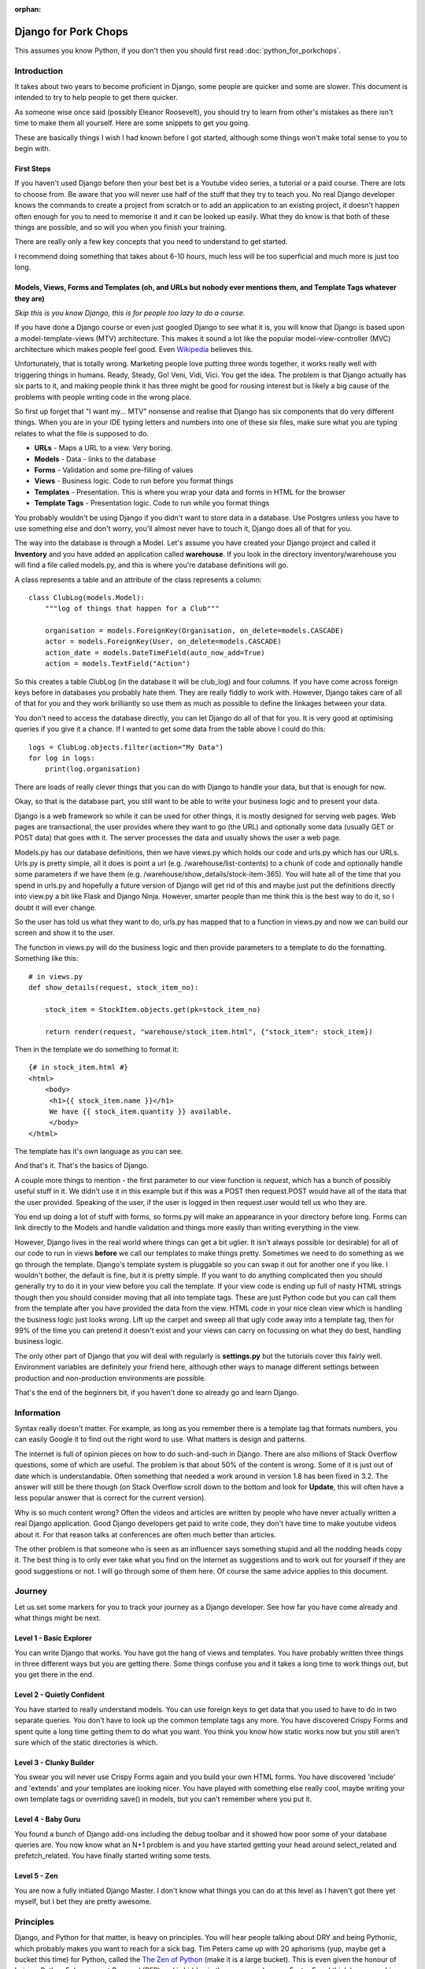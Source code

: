 :orphan:

.. image:: ../../images/cobalt.jpg
 :width: 300
 :alt: Cobalt Chemical Symbol

.. image:: ../../images/pork-chops.jpg
 :width: 300
 :alt: Pork Chops

=====================
Django for Pork Chops
=====================

This assumes you know Python,
if you don't then you should first read :doc:`python_for_porkchops`.

************
Introduction
************

It takes about two years to become proficient in Django, some people
are quicker and some are slower. This document is intended to try to
help people to get there quicker.

As someone wise once said (possibly Eleanor Roosevelt),
you should try to learn from other's mistakes
as there isn't time to make them all yourself. Here are some snippets to
get you going.

These are basically things I wish I had known before I got started, although
some things won't make total sense to you to begin with.

First Steps
===========

If you haven't used Django before then your best bet is a Youtube video series,
a tutorial or a paid course. There are lots to choose from. Be aware that you
will never use half of the stuff that they try to teach you. No real Django
developer knows the commands to create a project from scratch or to add an
application to an existing project, it doesn't happen often enough for you to
need to memorise it and it can be looked up easily. What they do know is that
both of these things are possible, and so will you when you finish your training.

There are really only a few key concepts that you need to understand to get
started.

I recommend doing something that takes about 6-10 hours, much less will be too
superficial and much more is just too long.

Models, Views, Forms and Templates (oh, and URLs but nobody ever mentions them, and Template Tags whatever they are)
====================================================================================================================

*Skip this is you know Django, this is for people too lazy to do a course.*

If you have done a Django course or even just googled Django to see what it is,
you will know that Django is based upon a model-template-views (MTV) architecture.
This makes it sound a lot like the popular model-view-controller (MVC) architecture
which makes people feel good.
Even `Wikipedia <https://en.wikipedia.org/wiki/Django_(web_framework)>`_ believes this.

Unfortunately, that is totally wrong. Marketing people love putting three words
together, it works really well with triggering things in humans. Ready, Steady, Go!
Veni, Vidi, Vici. You get the idea. The problem is that Django actually has six
parts to it, and making people think it has three might be good for rousing interest
but is likely a big cause of the problems with people writing code in the wrong place.

So first up forget that "I want my... MTV" nonsense and realise that Django has six components that
do very different things. When you are in your IDE typing letters and numbers into
one of these six files, make sure what you are typing relates to what the file is supposed
to do.

.. image:: ../../images/mtv.png
 :width: 900
 :alt: MTV

* **URLs** - Maps a URL to a view. Very boring.
* **Models** - Data - links to the database
* **Forms** - Validation and some pre-filling of values
* **Views** - Business logic. Code to run before you format things
* **Templates** - Presentation. This is where you wrap your data and forms in HTML for the browser
* **Template Tags** - Presentation logic. Code to run while you format things

You probably wouldn't be using Django if you didn't want to store data
in a database. Use Postgres unless you have to use something else and
don't worry, you'll almost never have to touch it, Django does all of that
for you.

The way into the database is through a Model. Let's assume you have created
your Django project and called it **Inventory** and you have added an application
called **warehouse**. If you look in the directory inventory/warehouse you will
find a file called models.py, and this is where you're database definitions
will go.

A class represents a table and an attribute of the class represents a column::

    class ClubLog(models.Model):
        """log of things that happen for a Club"""

        organisation = models.ForeignKey(Organisation, on_delete=models.CASCADE)
        actor = models.ForeignKey(User, on_delete=models.CASCADE)
        action_date = models.DateTimeField(auto_now_add=True)
        action = models.TextField("Action")

So this creates a table ClubLog (in the database it will be club_log) and
four columns. If you have come across foreign keys before in databases you
probably hate them. They are really fiddly to work with. However, Django
takes care of all of that for you and they work brilliantly so use them
as much as possible to define the linkages between your data.

You don't need to access the database directly, you can let Django do
all of that for you. It is very good at optimising queries if you give it
a chance. If I wanted to get some data from the table above I could do
this::

    logs = ClubLog.objects.filter(action="My Data")
    for log in logs:
        print(log.organisation)

There are loads of really clever things that you can do with Django to
handle your data, but that is enough for now.

Okay, so that is the database part, you still want to be able to write your
business logic and to present your data.

Django is a web framework so while it can be used for other things, it is
mostly designed for serving web pages. Web pages are transactional, the user
provides where they want to go (the URL) and optionally some data (usually
GET or POST data) that goes with it. The server processes the data and usually
shows the user a web page.

Models.py has our database definitions, then we have views.py which holds our
code and urls.py which has our URLs. Urls.py is pretty simple, all it does is point
a url (e.g. /warehouse/list-contents) to a chunk of code and optionally handle some
parameters if we have them (e.g. /warehouse/show_details/stock-item-365). You will
hate all of the time that you spend in urls.py and hopefully a future version of
Django will get rid of this and maybe just put the definitions directly into
view.py a bit like Flask and Django Ninja. However, smarter people than me think this is the best way to do it, so I
doubt it will ever change.

So the user has told us what they want to do, urls.py has mapped that to a function
in views.py and now we can build our screen and show it to the user.

The function in views.py will do the business logic and then provide parameters to
a template to do the formatting. Something like this::

    # in views.py
    def show_details(request, stock_item_no):

        stock_item = StockItem.objects.get(pk=stock_item_no)

        return render(request, "warehouse/stock_item.html", {"stock_item": stock_item})

Then in the template we do something to format it::

    {# in stock_item.html #}
    <html>
        <body>
         <h1>{{ stock_item.name }}</h1>
         We have {{ stock_item.quantity }} available.
         </body>
    </html>

The template has it's own language as you can see.

And that's it. That's the basics of Django.

A couple more things to mention - the first parameter to our view function is *request*, which
has a bunch of possibly useful stuff in it. We didn't use it in this example but if this was
a POST then request.POST would have all of the data that the user provided. Speaking of the
user, if the user is logged in then request.user would tell us who they are.

You end up doing a lot of stuff with forms, so forms.py will make an appearance in your
directory before long. Forms can link directly to the Models and handle validation and
things more easily than writing everything in the view.

However, Django lives in the real world where things can get a bit uglier. It isn't always possible (or desirable)
for all of our code to run in views **before** we call our templates to make things pretty. Sometimes we need to
do something as we go through the template. Django's template system is pluggable so you can swap it out for another
one if you like. I wouldn't bother, the default is fine, but it is pretty simple. If you want to do anything complicated
then you should generally try to do it in your view before you call the template. If your view code is ending up full of
nasty HTML strings though then you should consider moving that all into template tags. These are just Python code but
you can call them from the template after you have provided the data from the view. HTML code in your nice clean view
which is handling the business logic just looks wrong. Lift up the carpet and sweep all that ugly code away into a
template tag, then for 99% of the time you can pretend it doesn't exist and your views can carry on focussing on
what they do best, handling business logic.

The only other part of Django that you will deal with regularly is **settings.py** but the tutorials cover this
fairly well. Environment variables are definitely your friend here, although other ways to manage different
settings between production and non-production environments are possible.

That's the end of the beginners bit, if you haven't done so already go and learn Django.

***********
Information
***********

Syntax really doesn't matter. For example, as long as you remember there is a template tag that formats
numbers, you can easily Google it to find out the right word to use. What matters is design and patterns.

The internet is full of opinion pieces on how to do such-and-such in Django. There are also
millions of Stack Overflow questions, some of which are useful. The problem is that about 50%
of the content is wrong. Some of it is just out of date which is understandable. Often something that
needed a work around in version 1.8 has been fixed in 3.2. The answer will still be there though (on
Stack Overflow scroll down to the bottom and look for **Update**, this will often have a less
popular answer that is correct for the current version).

Why is so much content wrong? Often the videos and articles are written by people who have
never actually written a real Django application. Good Django developers get paid to write code,
they don't have time to make youtube videos about it. For that reason talks at conferences are
often much better than articles.

The other problem is that someone who is seen as an influencer says something stupid and
all the nodding heads copy it. The best thing is to only ever take what you find on the internet
as suggestions and to work out for yourself if they are good suggestions or not. I will go through
some of them here. Of course the same advice applies to this document.

*******
Journey
*******

Let us set some markers for you to track your journey as a Django developer. See how far you
have come already and what things might be next.

Level 1 - Basic Explorer
========================

You can write Django that works. You have got the hang of views and templates. You have
probably written three things in three different ways but you are getting there. Some things
confuse you and it takes a long time to work things out, but you get there in the end.

Level 2 - Quietly Confident
===========================

You have started to really understand models. You can use foreign keys to get data
that you used to have to do in two separate queries. You don't have to look up the common
template tags any more. You have discovered Crispy Forms and spent quite a long time
getting them to do what you want. You think you know how static works now but you still
aren't sure which of the static directories is which.

Level 3 - Clunky Builder
========================

You swear you will never use Crispy Forms again and you build your own HTML forms.
You have discovered 'include' and 'extends' and your templates are looking nicer.
You have played with something else really cool, maybe writing your own template tags
or overriding save() in models, but you can't remember where you put it.

Level 4 - Baby Guru
===================

You found a bunch of Django add-ons including the debug toolbar and it showed how poor
some of your database queries are. You now know what an N+1 problem is and you
have started getting your head around select_related and prefetch_related. You have finally started
writing some tests.

Level 5 - Zen
=============

You are now a fully initiated Django Master. I don't know what things you can do at this level as
I haven't got there yet myself, but I bet they are pretty awesome.

**********
Principles
**********

Django, and Python for that matter, is heavy on principles. You will hear people talking about DRY and
being Pythonic, which probably makes you want to reach for a sick bag. Tim Peters came up with 20 aphorisms (yup,
maybe get a bucket this time) for Python, called the `The Zen of Python <https://www.python.org/dev/peps/pep-0020/>`_
(make it is a large bucket). This is even given the honour of being a Python Enhancement Proposal (PEP) and
is hidden in the source code as an Easter Egg. I think
he was on his second bottle of Midori when he wrote these though as all but one of them are complete nonsense.
He also only wrote down 19 presumably beacuse when you finally attain enlightenment as a Python programmer the 20th
one will be self evident. Or more likely it was even worse than "Although that way may not be obvious at
first unless you're Dutch.".

Django nerds also like to talk about DRY (Don't Repeat Yourself) as if it was something new. You'll work this out entirely
on your own after you have to update very similar code in four different places and decide to create a common function for
it.

Useful Ones
===========

Okay, so which principles are actually useful here.

Do What Django Wants
--------------------

You are using the Django framework so do things the Django way even if you don't like it. Consistency is much more
important than anything else when maintaining code so if you stick to how Django was designed you won't go far wrong.
Django says - Database stuff goes in Models, Business logic goes in Views, Validation goes in Forms
and Presentation stuff goes in Templates.
If you find yourself writing presentation stuff in a form (I'm looking at you Crispy Forms) then you are making a mistake.

Explicit is Better than Implicit
--------------------------------

This is the one that Tim Peters got right. All it means is don't hide stuff that will be hard for others to find.
For example, when you start writing your own template tags and using them everywhere, you will be tempted to add them
to context_processors instead of having to load them in every template. Now you find the exception where you don't want
to load it in a template. Maybe there is a name clash with another set of template tags that you want to use. Good luck
finding how it got loaded. Your code won't run any faster for loading the template tags in a different place (slower
for all of the times you don't use them).

You could always put a comment at the top of your templates to tell the poor person who comes along to support it
that this template uses template tags from my_tags. The clever people who brought you Django actually have a shorthand
notation for this comment::

    {% load my_tags %}

Signals are another good way to obscure your code. So is overriding methods unless you use them in a lot of places.
Here is a simple example. You have a model with a CharField defined that has a max_length of 20. You hit a problem
when something longer than 20 gets put into the field. You could make it bigger or change it to a TextField (infinite
length but same properties) but you aren't sure of the consequences so instead you do this::

    my_thing.short_field = random_value[:20]
    my_thing.save()

Now it works fine. But what if this happens somewhere else? You could look for all instances of random_value and
do this to them all, but that is ugly and someone else might add a new one and forget to do it. What about just
overriding the save() method on the model for my_thing? Now you are only making the change in one place and your code
is far simpler::

    my_thing.short_field = random_value
    my_thing.save()

    def save():
        self.short_field = self.short_field[:20]

Nice solution! Except six months later you are trying to work out why data in short_field is getting truncated.
The system throws no errors and the code looks fine. When you examine the variables they have the long value but
later it has been truncated. This could take you a very long time to solve.

Tim Peters has two others that are pretty much okay, he actually split one thing into two in his late night
effort to get to 20: "Errors should never pass silently." and "Unless explicitly silenced.". That is pretty
much the same thing as here though, nice try Tim.

Write Comments
--------------

There are a bunch of dangerous idiots going around preaching that comments are the work of the devil and finding
comments in code is a sure sign that the code is bad, otherwise why would you need to write comments? Use better
variable names, refactor the code to be easier to read, delete the comments. These people are insane, ignore them.
Here is a much better philosophy - instead of thinking that the comments are there to explain the code to humans,
try thinking that the code is only there because the computer can't read the comments.

Apart from showing your most beautiful work to people at parties there are only three reasons to be looking at code:

#. It's broken and you need to fix it
#. It works but you need it to do something else now
#. You want to understand what it does and how (to copy it or to use it)

Every one of these is going to be easier if the code has comments, especially the first one which is the worst
reason to be looking at code (second worst, you could be at a party and someone is showing it to you).

Take this example::

    # Save original value
    original_value = request.POST.get("my_value")

    # Loop through and create list of options
    for item in items:
        my_list.append(item)

    # add the original value back into our list
    my_list.append(item)

It is very obvious that the last line of code doesn't do what its comment says it is going to do.

There are lots of excuses for writing bad code (short of time, hate my job, drunk, stupid) but no excuse for not
writing comments.

*****
Tools
*****

IDE
===

Choose a good IDE and learn the half a dozen shortcut commands that you will use all the time.
`PyCharm <https://www.jetbrains.com/pycharm/>`_ is really worth the money.

PyCharm shortcuts (Mac):

- ``CMD-/`` Comment out line
- ``CMD-D`` Duplicate
- ``CMD-DownArrow`` Go to code (click on a function name first)
- ``CMD+OPT-BackArrow`` Go back
- ``OPT-MouseClick`` Duplicate cursor (*I thought I'd never use this, but I use it all the time*)

You will write code with bugs in it, and it will be found. The default location for finding bugs is production, but
with appropriate testing you can catch them earlier. The best place to catch them is in your IDE. PyCharm is pretty
good at this so look out for highlighted errors.

Virtual Environments
====================

These are a no-brainer really. Virtualenv and pip are a perfect combination, or use something similar if you prefer,
it is the idea of keeping things isolated that really matters.

Pre-Commits
===========

Set up your git (or similar) environment with pre-commits so they can save you from yourself.

Black
    An opinionated code formatter. Essential.

Flake8
    A middle of the road linter. "What! There is nothing wrong with that, stupid Flake8! Oh... hang on, I think it
    might be right."

Djhtml
    Black only formats Python, this does HTML for you. It understands Django so won't break things like some other
    HTML formatter have a habit of doing.

***********
Refactoring
***********

This has nothing really to do with Django but neither did the last point about comments and you didn't notice until
I just pointed it out.

Refactoring is the most fun you can have in programming without being able to tell anyone you did it.
Ignoring the obvious parallels, there is nothing better than taking some badly structured code and
turning it into something beautiful and easy to maintain.

In the examples above, we had views.py and a templates folder. Once things get big, you will need to split
them. You can make views a directory and have a bunch of separate files in there that map to logically different
parts of your system. If things get even bigger then you can make those things directories too instead of files::

    myapp
     \-views
        \-players
            common.py
            basic.py
            advance.py
        \-conveners
            global.py
            state.py

You should try to keep your views reasonably short (Cobalt doesn't do this nearly well enough at the moment and
needs to be refactored). You can move logic out of the function and into somewhere else, either other functions in
the same file or in other files or even classes if that works better. You will hear people saying "Fat Models,
Thin Views", ignore them. That is totally stupid. Yes, keep your views thin, but move the business logic into other
parts of the view structure, not into your models. Models should only have things that relate directly to data.
Ultimately Django is just Python code so you can move your code wherever you like. If you come across someone who says
the business logic should go into the model, tell them you think that is wrong, the latest thinking is that it should
go into settings.py.

.. hint::
   In Python abc.views.fishcake could be either a function inside views.py or a file in the directory views.
   When refactoring, you will confuse your IDE if you have both views.py and views the directory at the same time.
   It is better to create a directory called something else and rename it to views once you have moved everything across
   and can delete views.py.

***************
Things to Avoid
***************

Lots of people will disagree with me, but I would avoid the following:

Crispy Forms
    This is a presentation tool that makes you write code in a Form. That is just wrong. I have used it a lot
    and I wish I hadn't.

Class Based Views
    Function Based Views (FBVs) were the first thing that Django came with and do everything you need. They are easy to
    follow. Class Based Views (CBVs) came later as a way to hide bits of your code in lots of different places to
    make it harder to look after. There is a tendency to think that Class=Good, Function=Bad but that is not the case.
    CBVs come with a bunch of basic things to use as templates, however in the real world they never do exactly what
    you want and you will need to extend serialisers and generally muck about with them. Stick with FBVs, they are fine.

Celery
    Its too complicated for most use cases. Cron and Django management commands work fine.

Makemigrations in Production
    Migrations are part of your source code. Run ``manage.py makemigrations`` in development and save the migration
    files as part of your code base. Run ``manage.py migrate`` in production to apply the migrations.

Signals
    Another way to hide your code up a chimney so the police won't find it if you get raided (but nor will you).

Save Methods
    Sometimes you can't avoid doing things in the save method of a model (e.g. using bleach to see if the code is
    safe). If you can avoid it though, do. Remember, explicit it better than implicit.

Docker
    Docker is fine for large environments were you cannot control the run time environment properly, or
    for development environments with a lot of developers. For most
    Django implementations you can get by with ``pip`` and ``virtualenv`` just fine. Less complexity, less runtime
    overhead.

*************************************************
Things I used to do but promise never to do again
*************************************************

Here are some things to watch out for. They are not necessarily all terrible, but people will think more of you as
a developer if you can avoid them.

Using Strings instead of Constants
==================================

There is a lot of Cobalt code that still has this problem. Fix it as you find it.

Don't do this::

    model.py

    CHOICES = [("Active", "Active"), ("Inactive", "Inactive")]

    class MyThing(models.Model):
    status = models.CharField(choices=CHOICES, max_length=400, default="Inactive")


    views.py

    if thing.status == "Active":
        # Do something

It will work fine, but this is better::

    model.py

    class MyThing(models.Model):

    class SpecificStatus(models.TextChoices):
        ACTIVE = 'AC', 'Active'
        INACTIVE = 'IN', 'Inactive'

        # This works too - the readable name is taken from the variable name
        ACTIVE = 'AC'
        INACTIVE = 'IN'

    specific_status = models.CharField(choices=SpecificStatus.choices, max_length=2, default=SpecificStatus.ACTIVE)


    views.py

    if thing.specific_status == SpecificStatus.ACTIVE:
        # Do something

This not only lets you change the readable name (and only specify it in one place) but more importantly you will get
an error if you type the variable name wrongly and your IDE will autocomplete it for you.

Turn Away Unwanted Guests at the Front Door
===========================================

Don't do this::

    if state = EXPECTED_STATE:
    # Do a bunch of things
    elif state == BAD_STATE:
        return "Error - bad state"
    else:
        return "Error - unexpected state"

Do this instead::

    if state == BAD_STATE:
        return "Error - bad state"

    if state != EXPECTED_STATE:
        return "Error - unexpected state"

    # Now do your stuff, but one indentation further out and code is easier to read

Use Custom Exceptions
=====================

Exceptions are the acceptable face of the old GOTO statement. They let you quit your code in the middle if something
goes wrong. However, it is better to say exactly what went wrong and not just use a built in exception.

Don't do this::

    raise ValueError

Do this::

    class CSVInconsistentDataException(Exception):
        def __init__(self, filename, message):
        self.message = message
        self.filename = filename

    def __str__(self):
        return self.message

    raise CSVInconsistentDataException(filename, "Bad data found on row 7 - date field missing from column 8")

Functions should conduct the orchestra or play one instrument well
==================================================================

If you have a function that takes a parameter to tell it what to do, then either replace it with specific functions
or have it call specific functions. Don't have a function that tries to play the flute and the violin at the same
time.

But... this::

    def my_func(age):

        if age < 5:
            log_it("Under 5 found")
            return "This person is under 5 years old"

        # do something

Is better than this::

    def my_func(age):

        if age < 5:
            return _handle_under_5()

        # do something

    def _handle_under_5():
            log_it("Under 5 found")
            return "This person is under 5 years old"

